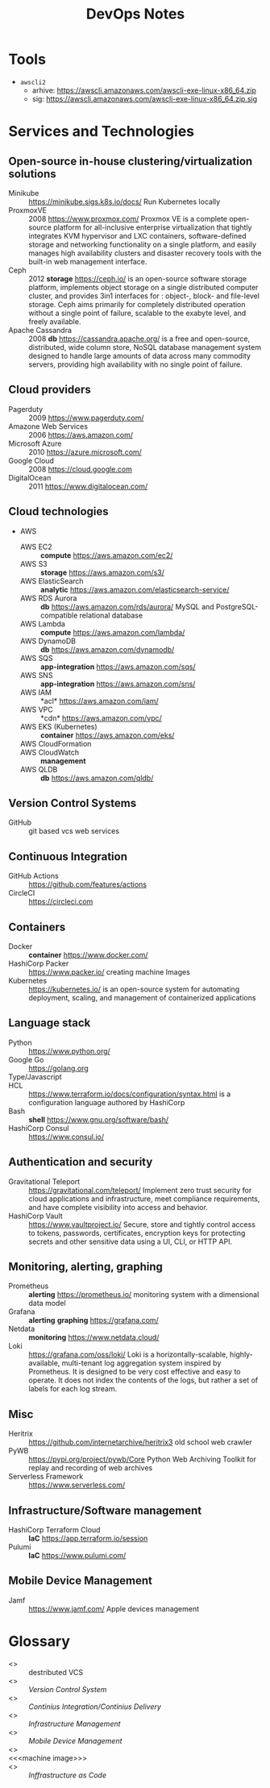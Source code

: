 # File     : wds-devops-notes.org
# Created  : <2020-5-11 Mon 15:44:53 BST>
# Modified : <2020-5-17 Sun 16:50:17 BST>
# Author   : #Rλatan
# Synopsis : <>

#+TITLE: DevOps Notes
* Tools
- =awscli2=
  - arhive: https://awscli.amazonaws.com/awscli-exe-linux-x86_64.zip
  - sig: https://awscli.amazonaws.com/awscli-exe-linux-x86_64.zip.sig
* Services and Technologies
** Open-source in-house clustering/virtualization solutions
- Minikube :: https://minikube.sigs.k8s.io/docs/ Run Kubernetes locally
- ProxmoxVE :: 2008 https://www.proxmox.com/ Proxmox VE is a complete
  open-source platform for all-inclusive enterprise virtualization that tightly
  integrates KVM hypervisor and LXC containers, software-defined storage and
  networking functionality on a single platform, and easily manages high
  availability clusters and disaster recovery tools with the built-in web
  management interface.
- Ceph :: 2012 *storage* https://ceph.io/ is an open-source software storage
  platform, implements object storage on a single distributed computer cluster,
  and provides 3in1 interfaces for : object-, block- and file-level storage.
  Ceph aims primarily for completely distributed operation without a single
  point of failure, scalable to the exabyte level, and freely available.
- Apache Cassandra :: 2008 *db* https://cassandra.apache.org/ is a free and
  open-source, distributed, wide column store, NoSQL database management system
  designed to handle large amounts of data across many commodity servers,
  providing high availability with no single point of failure.
** Cloud providers
- Pagerduty :: 2009 https://www.pagerduty.com/
- Amazone Web Services :: 2006 https://aws.amazon.com/
- Microsoft Azure :: 2010 https://azure.microsoft.com/
- Google Cloud :: 2008 https://cloud.google.com
- DigitalOcean :: 2011 https://www.digitalocean.com/
** Cloud technologies
- AWS
  - AWS EC2 :: *compute* https://aws.amazon.com/ec2/
  - AWS S3 :: *storage* https://aws.amazon.com/s3/
  - AWS ElasticSearch :: *analytic*
    https://aws.amazon.com/elasticsearch-service/
  - AWS RDS Aurora :: *db* https://aws.amazon.com/rds/aurora/ MySQL and
    PostgreSQL-compatible relational database
  - AWS Lambda :: *compute* https://aws.amazon.com/lambda/
  - AWS DynamoDB :: *db* https://aws.amazon.com/dynamodb/
  - AWS SQS :: *app-integration* https://aws.amazon.com/sqs/
  - AWS SNS :: *app-integration* https://aws.amazon.com/sns/
  - AWS IAM :: *acl* https://aws.amazon.com/iam/
  - AWS VPC :: *cdn* https://aws.amazon.com/vpc/
  - AWS EKS (Kubernetes) :: *container* https://aws.amazon.com/eks/
  - AWS CloudFormation ::
  - AWS CloudWatch :: *management*
  - AWS QLDB :: *db* https://aws.amazon.com/qldb/
** Version Control Systems
- GitHub :: git based vcs web services
** Continuous Integration
- GitHub Actions :: https://github.com/features/actions
- CircleCI :: https://circleci.com
** Containers
- Docker :: *container* https://www.docker.com/
- HashiCorp Packer :: https://www.packer.io/ creating machine Images
- Kubernetes :: https://kubernetes.io/ is an open-source system for automating
  deployment, scaling, and management of containerized applications
** Language stack
- Python :: https://www.python.org/
- Google Go :: https://golang.org
- Type/Javascript ::
- HCL :: https://www.terraform.io/docs/configuration/syntax.html is a
  configuration language authored by HashiCorp
- Bash :: *shell* https://www.gnu.org/software/bash/
- HashiCorp Consul :: https://www.consul.io/
** Authentication and security
- Gravitational Teleport :: https://gravitational.com/teleport/ Implement zero
  trust security for cloud applications and infrastructure, meet compliance
  requirements, and have complete visibility into access and behavior.
- HashiCorp Vault :: https://www.vaultproject.io/ Secure, store and tightly
  control access to tokens, passwords, certificates, encryption keys for
  protecting secrets and other sensitive data using a UI, CLI, or HTTP API.
** Monitoring, alerting, graphing
- Prometheus :: *alerting* https://prometheus.io/ monitoring system with a
  dimensional data model
- Grafana :: *alerting* *graphing*  https://grafana.com/
- Netdata :: *monitoring* https://www.netdata.cloud/
- Loki :: https://grafana.com/oss/loki/ Loki is a horizontally-scalable,
  highly-available, multi-tenant log aggregation system inspired by Prometheus.
  It is designed to be very cost effective and easy to operate. It does not
  index the contents of the logs, but rather a set of labels for each log
  stream.
** Misc
- Heritrix :: https://github.com/internetarchive/heritrix3 old school web
  crawler
- PyWB :: https://pypi.org/project/pywb/Core Python Web Archiving Toolkit for
  replay and recording of web archives
- Serverless Framework :: https://www.serverless.com/
** Infrastructure/Software management
- HashiCorp Terraform Cloud :: *IaC* https://app.terraform.io/session
- Pulumi :: *IaC* https://www.pulumi.com/
** Mobile Device Management
- Jamf :: https://www.jamf.com/ Apple devices management

* Glossary
- <<<git>>> :: destributed VCS
- <<<VCS>>> :: /Version Control System/
- <<<CI/CD>>> :: /Continius Integration/Continius Delivery/
- <<<IM>>> :: /Infrastructure Management/
- <<<MDM>>> :: /Mobile Device Management/
- <<<container>>> ::
- <<<machine image>>> ::
- <<<IaC>>> :: /Inffrastructure as Code/

